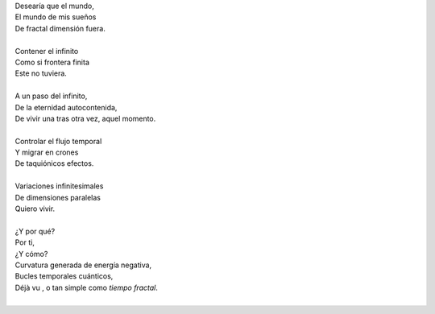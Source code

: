 .. title: Tiempo Fractal
.. slug: tiempo-fractal
.. date: 2012-11-30 17:37:00
.. updated: 2020-04-09 14:30:00
.. tags: tiempo, fractal, poesía, escritos, literatura
.. description:
.. category: cultura y entretenimiento/la flecha temporal
.. type: text
.. author: Edward Villegas-Pulgarin

| Desearía que el mundo,
| El mundo de mis sueños
| De fractal dimensión fuera.

.. TEASER_END

|
| Contener el infinito
| Como si frontera finita
| Este no tuviera.
|
| A un paso del infinito,
| De la eternidad autocontenida,
| De vivir una tras otra vez, aquel momento.
|
| Controlar el flujo temporal
| Y migrar en crones
| De taquiónicos efectos.
|
| Variaciones infinitesimales
| De dimensiones paralelas
| Quiero vivir.
|
| ¿Y por qué?
| Por ti,
| ¿Y cómo?
| Curvatura generada de energía negativa,
| Bucles temporales cuánticos,
| Déjà vu , o tan simple como *tiempo fractal*.
|

.. youtube:: nME9KA60veg
   :align: center
